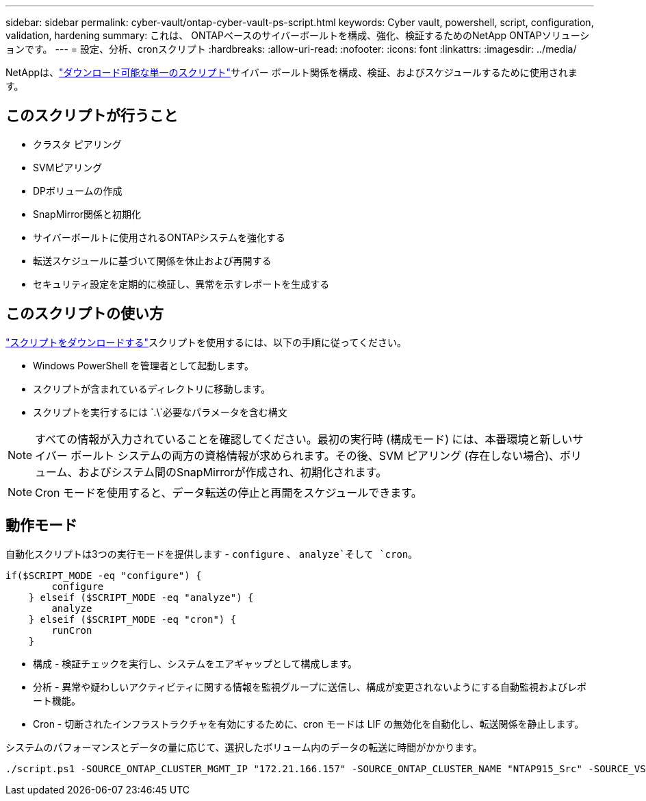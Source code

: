 ---
sidebar: sidebar 
permalink: cyber-vault/ontap-cyber-vault-ps-script.html 
keywords: Cyber vault, powershell, script, configuration, validation, hardening 
summary: これは、 ONTAPベースのサイバーボールトを構成、強化、検証するためのNetApp ONTAPソリューションです。 
---
= 設定、分析、cronスクリプト
:hardbreaks:
:allow-uri-read: 
:nofooter: 
:icons: font
:linkattrs: 
:imagesdir: ../media/


[role="lead"]
NetAppは、link:https://github.com/NetApp/ransomeware-cybervault-automation["ダウンロード可能な単一のスクリプト"^]サイバー ボールト関係を構成、検証、およびスケジュールするために使用されます。



== このスクリプトが行うこと

* クラスタ ピアリング
* SVMピアリング
* DPボリュームの作成
* SnapMirror関係と初期化
* サイバーボールトに使用されるONTAPシステムを強化する
* 転送スケジュールに基づいて関係を休止および再開する
* セキュリティ設定を定期的に検証し、異常を示すレポートを生成する




== このスクリプトの使い方

link:https://github.com/NetApp/ransomeware-cybervault-automation["スクリプトをダウンロードする"^]スクリプトを使用するには、以下の手順に従ってください。

* Windows PowerShell を管理者として起動します。
* スクリプトが含まれているディレクトリに移動します。
* スクリプトを実行するには `.\`必要なパラメータを含む構文



NOTE: すべての情報が入力されていることを確認してください。最初の実行時 (構成モード) には、本番環境と新しいサイバー ボールト システムの両方の資格情報が求められます。その後、SVM ピアリング (存在しない場合)、ボリューム、およびシステム間のSnapMirrorが作成され、初期化されます。


NOTE: Cron モードを使用すると、データ転送の停止と再開をスケジュールできます。



== 動作モード

自動化スクリプトは3つの実行モードを提供します - `configure` 、 `analyze`そして `cron`。

[source, powershell]
----
if($SCRIPT_MODE -eq "configure") {
        configure
    } elseif ($SCRIPT_MODE -eq "analyze") {
        analyze
    } elseif ($SCRIPT_MODE -eq "cron") {
        runCron
    }
----
* 構成 - 検証チェックを実行し、システムをエアギャップとして構成します。
* 分析 - 異常や疑わしいアクティビティに関する情報を監視グループに送信し、構成が変更されないようにする自動監視およびレポート機能。
* Cron - 切断されたインフラストラクチャを有効にするために、cron モードは LIF の無効化を自動化し、転送関係を静止します。


システムのパフォーマンスとデータの量に応じて、選択したボリューム内のデータの転送に時間がかかります。

[source, powershell]
----
./script.ps1 -SOURCE_ONTAP_CLUSTER_MGMT_IP "172.21.166.157" -SOURCE_ONTAP_CLUSTER_NAME "NTAP915_Src" -SOURCE_VSERVER "svm_NFS" -SOURCE_VOLUME_NAME "Src_RP_Vol01" -DESTINATION_ONTAP_CLUSTER_MGMT_IP "172.21.166.159" -DESTINATION_ONTAP_CLUSTER_NAME "NTAP915_Destn" -DESTINATION_VSERVER "svm_nim_nfs" -DESTINATION_AGGREGATE_NAME "NTAP915_Destn_01_VM_DISK_1" -DESTINATION_VOLUME_NAME "Dst_RP_Vol01_Vault" -DESTINATION_VOLUME_SIZE "5g" -SNAPLOCK_MIN_RETENTION "15minutes" -SNAPLOCK_MAX_RETENTION "30minutes" -SNAPMIRROR_PROTECTION_POLICY "XDPDefault" -SNAPMIRROR_SCHEDULE "5min" -DESTINATION_CLUSTER_USERNAME "admin" -DESTINATION_CLUSTER_PASSWORD "PASSWORD123"
----